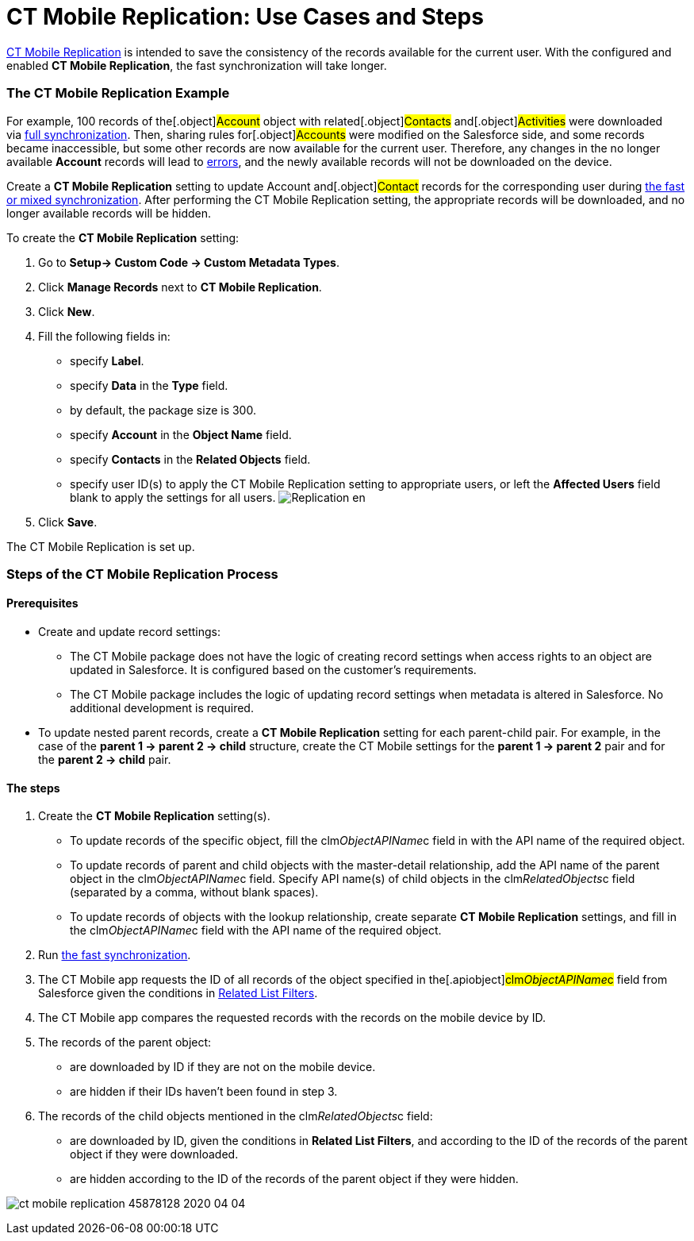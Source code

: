 = CT Mobile Replication: Use Cases and Steps

link:ct-mobile-replication.html[CT Mobile Replication] is intended to
save the consistency of the records available for the current user. With
the configured and enabled *CT Mobile Replication*, the fast
synchronization will take longer.

:toc: :toclevels: 3

[[h2__478288222]]
=== The CT Mobile Replication Example

For example, 100 records of the[.object]#Account# object with
related[.object]#Contacts# and[.object]#Activities#
were downloaded via link:synchronization-launch.html#h2__966867633[full
synchronization]. Then, sharing rules for[.object]#Accounts#
were modified on the Salesforce side, and some records became
inaccessible, but some other records are now available for the current
user. Therefore, any changes in the no longer available *Account*
records will lead to link:errors-screen.html[errors], and the newly
available records will not be downloaded on the device.



Create a *CT Mobile Replication* setting to update
[.object]#Account# and[.object]#Contact# records for
the corresponding user during link:fast-synchronization.html[the fast or
mixed synchronization]. After performing the CT Mobile Replication
setting, the appropriate records will be downloaded, and no longer
available records will be hidden.



To create the *CT Mobile Replication* setting:

. Go to *Setup→ Custom Code → Custom Metadata Types*.
. Click *Manage Records* next to *CT Mobile Replication*.
. Click *New*.
. Fill the following fields in:
* specify *Label*.
* specify *Data* in the *Type* field.
* by default, the package size is 300.
* specify *Account* in the *Object Name* field.
* specify *Contacts* in the *Related Objects* field.
* specify user ID(s) to apply the CT Mobile Replication setting to
appropriate users, or left the *Affected Users* field blank to apply the
settings for all users.
image:Replication_en.png[]
. Click *Save*.

The CT Mobile Replication is set up.

[[h2_1603776559]]
=== Steps of the CT Mobile Replication Process

[[h3_1644201065]]
==== Prerequisites

* Create and update record settings:
** The CT Mobile package does not have the logic of creating record
settings when access rights to an object are updated in Salesforce. It
is configured based on the customer's requirements.
** The CT Mobile package includes the logic of updating record settings
when metadata is altered in Salesforce. No additional development is
required.
* To update nested parent records, create a *CT Mobile
Replication* setting for each parent-child pair. For example, in the
case of the *parent 1 → parent 2 → child* structure, create the CT
Mobile settings for the *parent 1 → parent 2* pair and for the *parent 2
→ child* pair.

[[h3_1498766462]]
==== *The steps*

. Create the *CT Mobile Replication* setting(s).
* To update records of the specific object, fill the
[.apiobject]#clm__ObjectAPIName__c# field in with the
API name of the required object.
* To update records of parent and child objects with the master-detail
relationship, add the API name of the parent object in the
[.apiobject]#clm__ObjectAPIName__c# field. Specify API
name(s) of child objects in the
[.apiobject]#clm__RelatedObjects__c# field (separated by
a comma, without blank spaces).
* To update records of objects with the lookup relationship, create
separate *CT Mobile Replication* settings, and fill in the
[.apiobject]#clm__ObjectAPIName__c# field with the API
name of the required object.
. Run link:synchronization.html[the fast synchronization].
. The CT Mobile app requests the ID of all records of the object
specified in the[.apiobject]#clm__ObjectAPIName__c#
field from Salesforce given the conditions in
link:related-list-filters.html[Related List Filters].
. The CT Mobile app compares the requested records with the records on
the mobile device by ID.
. The records of the parent object:
* are downloaded by ID if they are not on the mobile device.
* are hidden if their IDs haven’t been found in step 3.
. The records of the child objects mentioned in the
[.apiobject]#clm__RelatedObjects__c# field:
* are downloaded by ID, given the conditions in *Related List Filters*,
and according to the ID of the records of the parent object if they were
downloaded.
* are hidden according to the ID of the records of the parent object if
they were hidden.



image:ct-mobile-replication-45878128-2020-04-04.png[]
